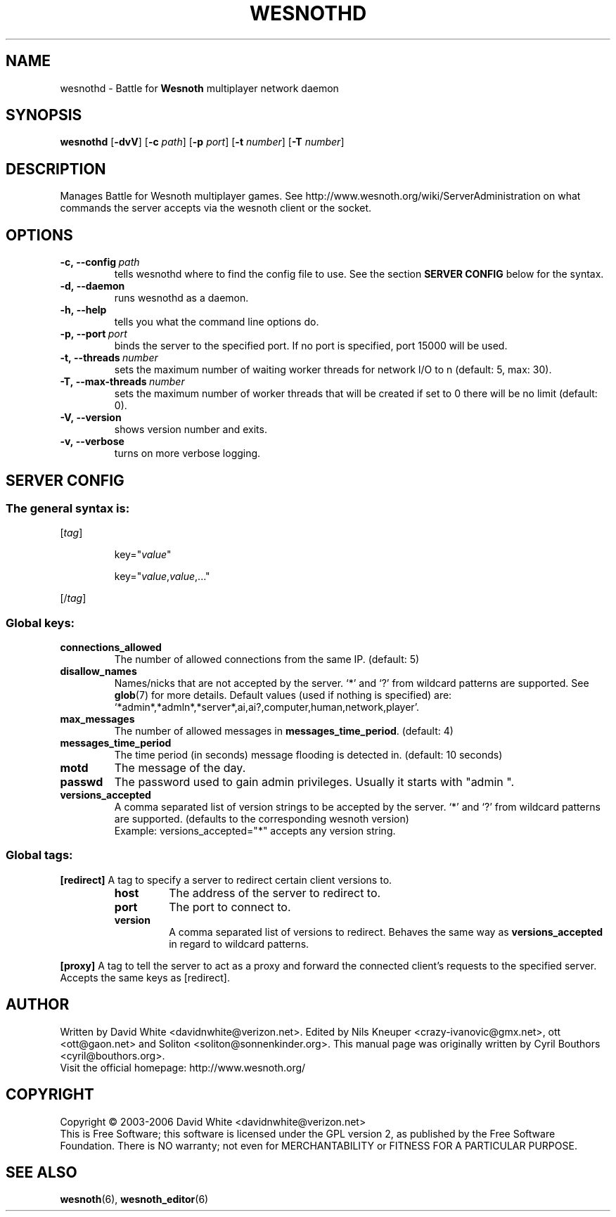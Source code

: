 .\" This program is free software; you can redistribute it and/or modify
.\" it under the terms of the GNU General Public License as published by
.\" the Free Software Foundation; either version 2 of the License, or
.\" (at your option) any later version.
.\"
.\" This program is distributed in the hope that it will be useful,
.\" but WITHOUT ANY WARRANTY; without even the implied warranty of
.\" MERCHANTABILITY or FITNESS FOR A PARTICULAR PURPOSE.  See the
.\" GNU General Public License for more details.
.\"
.\" You should have received a copy of the GNU General Public License
.\" along with this program; if not, write to the Free Software
.\" Foundation, Inc., 51 Franklin Street, Fifth Floor, Boston, MA  02110-1301  USA
.\"
.
.TH WESNOTHD 6 "2006" "wesnothd" "Battle for Wesnoth multiplayer network daemon"
.
.SH NAME
.
wesnothd \- Battle for 
.B Wesnoth 
multiplayer network daemon
.
.SH SYNOPSIS
.
.B wesnothd 
.RB [\| \-dvV \|]
.RB [\| \-c
.IR path \|]
.RB [\| \-p
.IR port \|]
.RB [\| \-t
.IR number \|]
.RB [\| \-T
.IR number \|]
.
.SH DESCRIPTION
.
Manages Battle for Wesnoth multiplayer games. See http://www.wesnoth.org/wiki/ServerAdministration
on what commands the server accepts via the wesnoth client or the socket.
.
.SH OPTIONS
.
.TP
.BI -c,\ --config \ path
tells wesnothd where to find the config file to use. See the section 
.B SERVER CONFIG 
below for the syntax.
.TP
.B -d,\ --daemon
runs wesnothd as a daemon.
.TP
.B -h,\ --help
tells you what the command line options do.
.TP
.BI -p,\ --port \ port
binds the server to the specified port. If no port is specified, port
15000 will be used.
.TP
.BI -t,\ --threads \ number
sets the maximum number of waiting worker threads for network I/O to n (default: 5, max: 30).
.TP
.BI -T,\ --max-threads \ number
sets the maximum number of worker threads that will be created
if set to 0 there will be no limit (default: 0).
.TP
.B -V,\ --version
shows version number and exits.
.TP
.B -v,\ --verbose
turns on more verbose logging.
.
.SH SERVER CONFIG
.
.SS The general syntax is:
.
.P
[\fItag\fR]
.IP
key="\fIvalue\fR"
.IP
key="\fIvalue\fR,\fIvalue\fR,..."
.P
[/\fItag\fR]
.
.SS "Global keys:"
.
.TP
.B connections_allowed
The number of allowed connections from the same IP. (default: 5)
.TP
.B disallow_names
Names/nicks that are not accepted by the server. `*' and `?' from wildcard patterns are supported. See 
.BR glob (7) 
for more details.
Default values (used if nothing is specified) are: `*admin*,*admln*,*server*,ai,ai?,computer,human,network,player'.
.TP
.B max_messages
The number of allowed messages in \fBmessages_time_period\fR. (default: 4)
.TP
.B messages_time_period
The time period (in seconds) message flooding is detected in. (default: 10 seconds)
.TP
.B motd
The message of the day.
.TP
.B passwd
The password used to gain admin privileges. Usually it starts with "admin ".
.TP
.B versions_accepted
A comma separated list of version strings to be accepted by the server. `*' and `?' from wildcard patterns are supported.
(defaults to the corresponding wesnoth version)
.br
Example: versions_accepted="*" accepts any version string.
.
.SS "Global tags:"
.
.P
.B [redirect]
A tag to specify a server to redirect certain client versions to.
.RS
.TP
.B host
The address of the server to redirect to.
.TP
.B port
The port to connect to.
.TP
.B version
A comma separated list of versions to redirect. Behaves the same way as
.B versions_accepted
in regard to wildcard patterns.
.RE
.P
.B [proxy]
A tag to tell the server to act as a proxy and forward the connected client's requests to the specified server.
Accepts the same keys as [redirect].
.
.SH AUTHOR
.
Written by David White <davidnwhite@verizon.net>.
Edited by Nils Kneuper <crazy-ivanovic@gmx.net>, ott <ott@gaon.net> and Soliton <soliton@sonnenkinder.org>.
This manual page was originally written by Cyril Bouthors <cyril@bouthors.org>.
.br
Visit the official homepage: http://www.wesnoth.org/
.
.SH COPYRIGHT
.
Copyright \(co 2003-2006 David White <davidnwhite@verizon.net>
.br
This is Free Software; this software is licensed under the GPL version 2, as published by the Free Software Foundation.
There is NO warranty; not even for MERCHANTABILITY or FITNESS FOR A PARTICULAR PURPOSE.
.
.SH SEE ALSO
.
.BR wesnoth (6), 
.BR wesnoth_editor (6)
